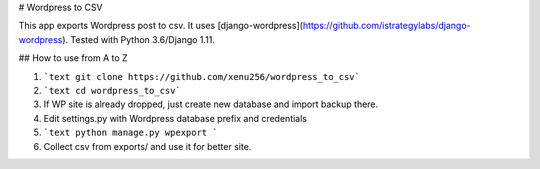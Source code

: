 # Wordpress to CSV

This app exports Wordpress post to csv. It uses [django-wordpress](https://github.com/istrategylabs/django-wordpress). Tested with Python 3.6/Django 1.11.

## How to use from A to Z

1. ```text git clone https://github.com/xenu256/wordpress_to_csv```
2. ```text cd wordpress_to_csv```
3. If WP site is already dropped, just create new database and import backup there.
4. Edit settings.py with Wordpress database prefix and credentials
5. ```text python manage.py wpexport ```
6. Collect csv from exports/ and use it for better site.

